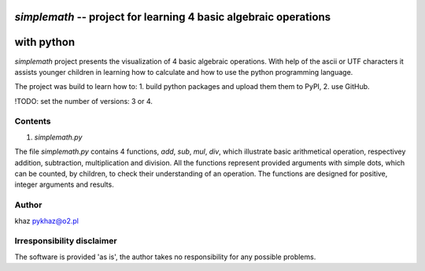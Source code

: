 `simplemath` -- project for learning 4 basic algebraic operations
=================================================================
with python
===========

`simplemath` project presents the visualization of 4 basic algebraic operations. With help of the ascii or UTF characters it assists younger children in learning how to calculate and how to use the python programming language.

The project was build to learn how to:
1. build python packages and upload them them to PyPI,
2. use GitHub.

!TODO: set the number of versions: 3 or 4.

Contents
--------

1. `simplemath.py`

The file `simplemath.py` contains 4 functions, `add`, `sub`, `mul`, `div`, which illustrate basic arithmetical operation, respectivey addition, subtraction, multiplication and division. All the functions represent provided arguments with simple dots, which can be counted, by children, to check their understanding of an operation. The functions are designed for positive, integer arguments and results.

Author
------

khaz pykhaz@o2.pl

Irresponsibility disclaimer
----------------------------

The software is provided 'as is', the author takes no responsibility for any possible problems.